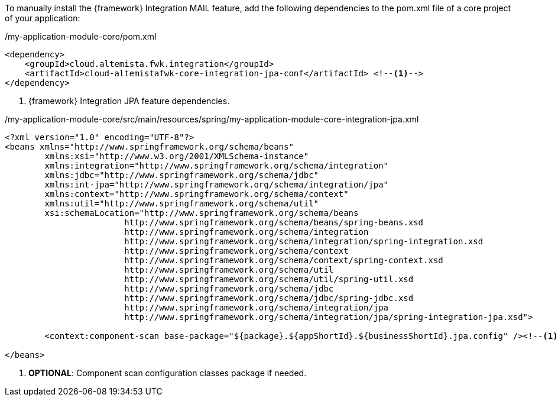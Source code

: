 
:fragment:

To manually install the {framework} Integration MAIL feature, add the following dependencies to the pom.xml file of a core project of your application:

[source,xml,options="nowrap"]
./my-application-module-core/pom.xml
----
<dependency>
    <groupId>cloud.altemista.fwk.integration</groupId>
    <artifactId>cloud-altemistafwk-core-integration-jpa-conf</artifactId> <!--1-->
</dependency>
----
<1> {framework} Integration JPA feature dependencies.

[source,xml,options="nowrap"]
./my-application-module-core/src/main/resources/spring/my-application-module-core-integration-jpa.xml
----
<?xml version="1.0" encoding="UTF-8"?>
<beans xmlns="http://www.springframework.org/schema/beans"
	xmlns:xsi="http://www.w3.org/2001/XMLSchema-instance"
	xmlns:integration="http://www.springframework.org/schema/integration"
	xmlns:jdbc="http://www.springframework.org/schema/jdbc" 
	xmlns:int-jpa="http://www.springframework.org/schema/integration/jpa"
	xmlns:context="http://www.springframework.org/schema/context"
	xmlns:util="http://www.springframework.org/schema/util"
	xsi:schemaLocation="http://www.springframework.org/schema/beans
			http://www.springframework.org/schema/beans/spring-beans.xsd
			http://www.springframework.org/schema/integration
			http://www.springframework.org/schema/integration/spring-integration.xsd
			http://www.springframework.org/schema/context 
			http://www.springframework.org/schema/context/spring-context.xsd
			http://www.springframework.org/schema/util 
			http://www.springframework.org/schema/util/spring-util.xsd
			http://www.springframework.org/schema/jdbc 
			http://www.springframework.org/schema/jdbc/spring-jdbc.xsd
			http://www.springframework.org/schema/integration/jpa 
			http://www.springframework.org/schema/integration/jpa/spring-integration-jpa.xsd">

	<context:component-scan base-package="${package}.${appShortId}.${businessShortId}.jpa.config" /><!--1-->

</beans>
----
<1> *OPTIONAL*: Component scan configuration classes package if needed.